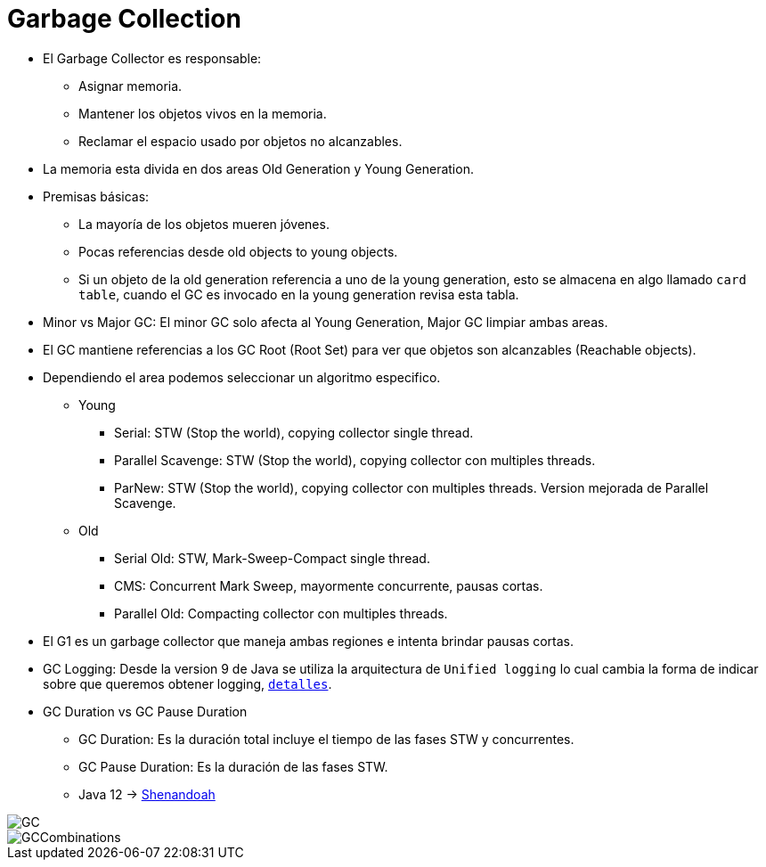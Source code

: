 = Garbage Collection

* El Garbage Collector es responsable:
** Asignar memoria.
** Mantener los objetos vivos en la memoria.
** Reclamar el espacio usado por objetos no alcanzables.
* La memoria esta divida en dos areas Old Generation y Young Generation.
* Premisas básicas:
** La mayoría de los objetos mueren jóvenes.
** Pocas referencias desde old objects to young objects.
** Si un objeto de la old generation referencia a uno de la young generation, esto se almacena en algo llamado `card table`, cuando el GC es invocado en la young generation revisa esta tabla.
* Minor vs Major GC: El minor GC solo afecta al Young Generation, Major GC limpiar ambas areas.
* El GC mantiene referencias a los GC Root (Root Set) para ver que objetos son alcanzables (Reachable objects).
* Dependiendo el area podemos seleccionar un algoritmo especifico.
** Young
*** Serial: STW (Stop the world), copying collector single thread.
*** Parallel Scavenge: STW (Stop the world), copying collector con multiples threads.
*** ParNew: STW (Stop the world), copying collector con multiples threads. Version mejorada de Parallel Scavenge.
** Old
*** Serial Old: STW, Mark-Sweep-Compact single thread.
*** CMS: Concurrent Mark Sweep, mayormente concurrente, pausas cortas.
*** Parallel Old: Compacting collector con multiples threads.
* El G1 es un garbage collector que maneja ambas regiones e intenta brindar pausas cortas.
* GC Logging: Desde la version 9 de Java se utiliza la arquitectura de `Unified logging` lo cual cambia la forma de indicar sobre que queremos obtener logging, `link:UnifiedLogging.adoc[detalles]`.
* GC Duration vs GC Pause Duration
** GC Duration: Es la duración total incluye el tiempo de las fases STW y concurrentes.
** GC Pause Duration: Es la duración de las fases STW.
** Java 12 -> https://openjdk.java.net/projects/shenandoah/[Shenandoah]

image::../images/GC.png[]

image::../images/GCCombinations.png[]
